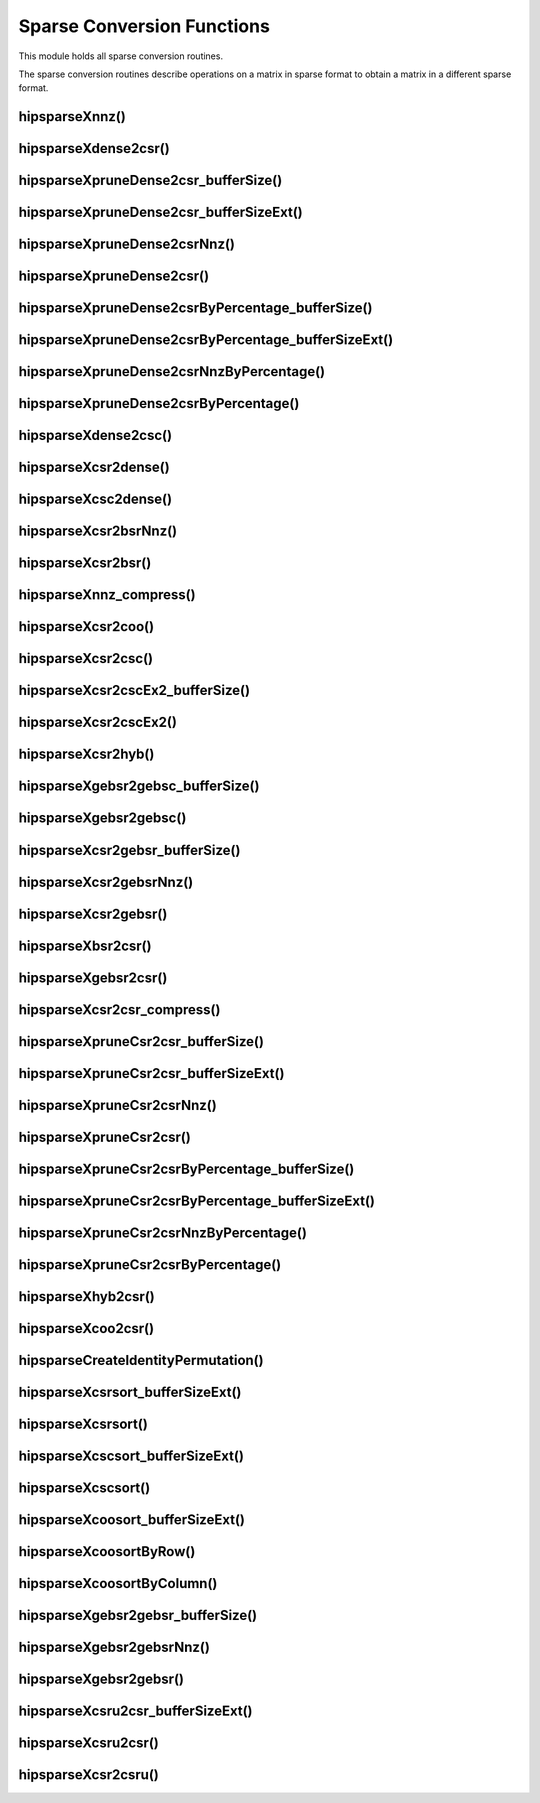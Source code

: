 .. meta::
  :description: hipSPARSE documentation and API reference library
  :keywords: hipSPARSE, rocSPARSE, ROCm, API, documentation

.. _hipsparse_conversion_functions:

********************************************************************
Sparse Conversion Functions
********************************************************************

This module holds all sparse conversion routines.

The sparse conversion routines describe operations on a matrix in sparse format to obtain a matrix in a different sparse format.

hipsparseXnnz()
===============

.. doxygenfunction:: hipsparseSnnz
  :outline:
.. doxygenfunction:: hipsparseDnnz
  :outline:
.. doxygenfunction:: hipsparseCnnz
  :outline:
.. doxygenfunction:: hipsparseZnnz

hipsparseXdense2csr()
=====================

.. doxygenfunction:: hipsparseSdense2csr
  :outline:
.. doxygenfunction:: hipsparseDdense2csr
  :outline:
.. doxygenfunction:: hipsparseCdense2csr
  :outline:
.. doxygenfunction:: hipsparseZdense2csr

hipsparseXpruneDense2csr_bufferSize()
=====================================

.. doxygenfunction:: hipsparseSpruneDense2csr_bufferSize
  :outline:
.. doxygenfunction:: hipsparseDpruneDense2csr_bufferSize

hipsparseXpruneDense2csr_bufferSizeExt()
========================================

.. doxygenfunction:: hipsparseSpruneDense2csr_bufferSizeExt
  :outline:
.. doxygenfunction:: hipsparseDpruneDense2csr_bufferSizeExt

hipsparseXpruneDense2csrNnz()
=================================

.. doxygenfunction:: hipsparseSpruneDense2csrNnz
  :outline:
.. doxygenfunction:: hipsparseDpruneDense2csrNnz

hipsparseXpruneDense2csr()
=================================

.. doxygenfunction:: hipsparseSpruneDense2csr
  :outline:
.. doxygenfunction:: hipsparseDpruneDense2csr

hipsparseXpruneDense2csrByPercentage_bufferSize()
===================================================

.. doxygenfunction:: hipsparseSpruneDense2csrByPercentage_bufferSize
  :outline:
.. doxygenfunction:: hipsparseDpruneDense2csrByPercentage_bufferSize

hipsparseXpruneDense2csrByPercentage_bufferSizeExt()
============================================================

.. doxygenfunction:: hipsparseSpruneDense2csrByPercentage_bufferSizeExt
  :outline:
.. doxygenfunction:: hipsparseDpruneDense2csrByPercentage_bufferSizeExt

hipsparseXpruneDense2csrNnzByPercentage()
==========================================

.. doxygenfunction:: hipsparseSpruneDense2csrNnzByPercentage
  :outline:
.. doxygenfunction:: hipsparseDpruneDense2csrNnzByPercentage

hipsparseXpruneDense2csrByPercentage()
==========================================

.. doxygenfunction:: hipsparseSpruneDense2csrByPercentage
  :outline:
.. doxygenfunction:: hipsparseDpruneDense2csrByPercentage

hipsparseXdense2csc()
========================

.. doxygenfunction:: hipsparseSdense2csc
  :outline:
.. doxygenfunction:: hipsparseDdense2csc
  :outline:
.. doxygenfunction:: hipsparseCdense2csc
  :outline:
.. doxygenfunction:: hipsparseZdense2csc

hipsparseXcsr2dense()
========================

.. doxygenfunction:: hipsparseScsr2dense
  :outline:
.. doxygenfunction:: hipsparseDcsr2dense
  :outline:
.. doxygenfunction:: hipsparseCcsr2dense
  :outline:
.. doxygenfunction:: hipsparseZcsr2dense

hipsparseXcsc2dense()
========================

.. doxygenfunction:: hipsparseScsc2dense
  :outline:
.. doxygenfunction:: hipsparseDcsc2dense
  :outline:
.. doxygenfunction:: hipsparseCcsc2dense
  :outline:
.. doxygenfunction:: hipsparseZcsc2dense

hipsparseXcsr2bsrNnz()
========================

.. doxygenfunction:: hipsparseXcsr2bsrNnz

hipsparseXcsr2bsr()
========================

.. doxygenfunction:: hipsparseScsr2bsr
  :outline:
.. doxygenfunction:: hipsparseDcsr2bsr
  :outline:
.. doxygenfunction:: hipsparseCcsr2bsr
  :outline:
.. doxygenfunction:: hipsparseZcsr2bsr

hipsparseXnnz_compress()
========================

.. doxygenfunction:: hipsparseSnnz_compress
  :outline:
.. doxygenfunction:: hipsparseDnnz_compress
  :outline:
.. doxygenfunction:: hipsparseCnnz_compress
  :outline:
.. doxygenfunction:: hipsparseZnnz_compress

hipsparseXcsr2coo()
========================

.. doxygenfunction:: hipsparseXcsr2coo

hipsparseXcsr2csc()
========================

.. doxygenfunction:: hipsparseScsr2csc
  :outline:
.. doxygenfunction:: hipsparseDcsr2csc
  :outline:
.. doxygenfunction:: hipsparseCcsr2csc
  :outline:
.. doxygenfunction:: hipsparseZcsr2csc

hipsparseXcsr2cscEx2_bufferSize()
=================================

.. doxygenfunction:: hipsparseCsr2cscEx2_bufferSize

hipsparseXcsr2cscEx2()
======================

.. doxygenfunction:: hipsparseCsr2cscEx2

hipsparseXcsr2hyb()
========================

.. doxygenfunction:: hipsparseScsr2hyb
  :outline:
.. doxygenfunction:: hipsparseDcsr2hyb
  :outline:
.. doxygenfunction:: hipsparseCcsr2hyb
  :outline:
.. doxygenfunction:: hipsparseZcsr2hyb

hipsparseXgebsr2gebsc_bufferSize()
==================================

.. doxygenfunction:: hipsparseSgebsr2gebsc_bufferSize
  :outline:
.. doxygenfunction:: hipsparseDgebsr2gebsc_bufferSize
  :outline:
.. doxygenfunction:: hipsparseCgebsr2gebsc_bufferSize
  :outline:
.. doxygenfunction:: hipsparseZgebsr2gebsc_bufferSize

hipsparseXgebsr2gebsc()
========================

.. doxygenfunction:: hipsparseSgebsr2gebsc
  :outline:
.. doxygenfunction:: hipsparseDgebsr2gebsc
  :outline:
.. doxygenfunction:: hipsparseCgebsr2gebsc
  :outline:
.. doxygenfunction:: hipsparseZgebsr2gebsc

hipsparseXcsr2gebsr_bufferSize()
=================================

.. doxygenfunction:: hipsparseScsr2gebsr_bufferSize
  :outline:
.. doxygenfunction:: hipsparseDcsr2gebsr_bufferSize
  :outline:
.. doxygenfunction:: hipsparseCcsr2gebsr_bufferSize
  :outline:
.. doxygenfunction:: hipsparseZcsr2gebsr_bufferSize

hipsparseXcsr2gebsrNnz()
========================

.. doxygenfunction:: hipsparseXcsr2gebsrNnz

hipsparseXcsr2gebsr()
========================

.. doxygenfunction:: hipsparseScsr2gebsr
  :outline:
.. doxygenfunction:: hipsparseDcsr2gebsr
  :outline:
.. doxygenfunction:: hipsparseCcsr2gebsr
  :outline:
.. doxygenfunction:: hipsparseZcsr2gebsr

hipsparseXbsr2csr()
========================

.. doxygenfunction:: hipsparseSbsr2csr
  :outline:
.. doxygenfunction:: hipsparseDbsr2csr
  :outline:
.. doxygenfunction:: hipsparseCbsr2csr
  :outline:
.. doxygenfunction:: hipsparseZbsr2csr

hipsparseXgebsr2csr()
========================

.. doxygenfunction:: hipsparseSgebsr2csr
  :outline:
.. doxygenfunction:: hipsparseDgebsr2csr
  :outline:
.. doxygenfunction:: hipsparseCgebsr2csr
  :outline:
.. doxygenfunction:: hipsparseZgebsr2csr

hipsparseXcsr2csr_compress()
=============================

.. doxygenfunction:: hipsparseScsr2csr_compress
  :outline:
.. doxygenfunction:: hipsparseDcsr2csr_compress
  :outline:
.. doxygenfunction:: hipsparseCcsr2csr_compress
  :outline:
.. doxygenfunction:: hipsparseZcsr2csr_compress

hipsparseXpruneCsr2csr_bufferSize()
==========================================

.. doxygenfunction:: hipsparseSpruneCsr2csr_bufferSize
  :outline:
.. doxygenfunction:: hipsparseDpruneCsr2csr_bufferSize

hipsparseXpruneCsr2csr_bufferSizeExt()
==========================================

.. doxygenfunction:: hipsparseSpruneCsr2csr_bufferSizeExt
  :outline:
.. doxygenfunction:: hipsparseDpruneCsr2csr_bufferSizeExt

hipsparseXpruneCsr2csrNnz()
=================================

.. doxygenfunction:: hipsparseSpruneCsr2csrNnz
  :outline:
.. doxygenfunction:: hipsparseDpruneCsr2csrNnz

hipsparseXpruneCsr2csr()
========================

.. doxygenfunction:: hipsparseSpruneCsr2csr
  :outline:
.. doxygenfunction:: hipsparseDpruneCsr2csr

hipsparseXpruneCsr2csrByPercentage_bufferSize()
===================================================

.. doxygenfunction:: hipsparseSpruneCsr2csrByPercentage_bufferSize
  :outline:
.. doxygenfunction:: hipsparseDpruneCsr2csrByPercentage_bufferSize

hipsparseXpruneCsr2csrByPercentage_bufferSizeExt()
===================================================

.. doxygenfunction:: hipsparseSpruneCsr2csrByPercentage_bufferSizeExt
  :outline:
.. doxygenfunction:: hipsparseDpruneCsr2csrByPercentage_bufferSizeExt

hipsparseXpruneCsr2csrNnzByPercentage()
=======================================

.. doxygenfunction:: hipsparseSpruneCsr2csrNnzByPercentage
  :outline:
.. doxygenfunction:: hipsparseDpruneCsr2csrNnzByPercentage

hipsparseXpruneCsr2csrByPercentage()
==========================================

.. doxygenfunction:: hipsparseSpruneCsr2csrByPercentage
  :outline:
.. doxygenfunction:: hipsparseDpruneCsr2csrByPercentage

hipsparseXhyb2csr()
===================

.. doxygenfunction:: hipsparseShyb2csr
  :outline:
.. doxygenfunction:: hipsparseDhyb2csr
  :outline:
.. doxygenfunction:: hipsparseChyb2csr
  :outline:
.. doxygenfunction:: hipsparseZhyb2csr

hipsparseXcoo2csr()
========================

.. doxygenfunction:: hipsparseXcoo2csr

hipsparseCreateIdentityPermutation()
==========================================

.. doxygenfunction:: hipsparseCreateIdentityPermutation

hipsparseXcsrsort_bufferSizeExt()
=================================

.. doxygenfunction:: hipsparseXcsrsort_bufferSizeExt

hipsparseXcsrsort()
========================

.. doxygenfunction:: hipsparseXcsrsort

hipsparseXcscsort_bufferSizeExt()
=================================

.. doxygenfunction:: hipsparseXcscsort_bufferSizeExt

hipsparseXcscsort()
========================

.. doxygenfunction:: hipsparseXcscsort

hipsparseXcoosort_bufferSizeExt()
=================================

.. doxygenfunction:: hipsparseXcoosort_bufferSizeExt

hipsparseXcoosortByRow()
========================

.. doxygenfunction:: hipsparseXcoosortByRow

hipsparseXcoosortByColumn()
=================================

.. doxygenfunction:: hipsparseXcoosortByColumn

hipsparseXgebsr2gebsr_bufferSize()
==========================================

.. doxygenfunction:: hipsparseSgebsr2gebsr_bufferSize
  :outline:
.. doxygenfunction:: hipsparseDgebsr2gebsr_bufferSize
  :outline:
.. doxygenfunction:: hipsparseCgebsr2gebsr_bufferSize
  :outline:
.. doxygenfunction:: hipsparseZgebsr2gebsr_bufferSize

hipsparseXgebsr2gebsrNnz()
=================================

.. doxygenfunction:: hipsparseXgebsr2gebsrNnz

hipsparseXgebsr2gebsr()
========================

.. doxygenfunction:: hipsparseSgebsr2gebsr
  :outline:
.. doxygenfunction:: hipsparseDgebsr2gebsr
  :outline:
.. doxygenfunction:: hipsparseCgebsr2gebsr
  :outline:
.. doxygenfunction:: hipsparseZgebsr2gebsr

hipsparseXcsru2csr_bufferSizeExt()
==================================

.. doxygenfunction:: hipsparseScsru2csr_bufferSizeExt
  :outline:
.. doxygenfunction:: hipsparseDcsru2csr_bufferSizeExt
  :outline:
.. doxygenfunction:: hipsparseCcsru2csr_bufferSizeExt
  :outline:
.. doxygenfunction:: hipsparseZcsru2csr_bufferSizeExt

hipsparseXcsru2csr()
========================

.. doxygenfunction:: hipsparseScsru2csr
  :outline:
.. doxygenfunction:: hipsparseDcsru2csr
  :outline:
.. doxygenfunction:: hipsparseCcsru2csr
  :outline:
.. doxygenfunction:: hipsparseZcsru2csr

hipsparseXcsr2csru()
========================

.. doxygenfunction:: hipsparseScsr2csru
  :outline:
.. doxygenfunction:: hipsparseDcsr2csru
  :outline:
.. doxygenfunction:: hipsparseCcsr2csru
  :outline:
.. doxygenfunction:: hipsparseZcsr2csru